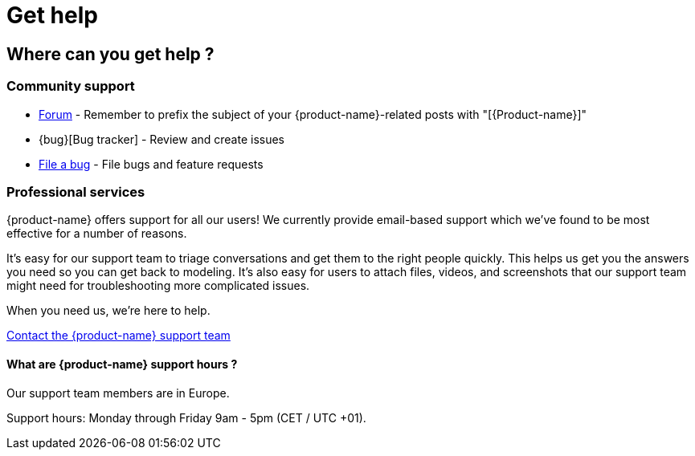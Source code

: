 = Get help

== Where can you get help ?

=== Community support
// Details Forums, Q&A, chat, mailing lists, news groups, social networks… any service where users discuss and support each others
* https://product-name/forum[Forum] - Remember to prefix the subject of your {product-name}-related posts with "[{Product-name}]"
// Details how the community can report bugs and improvement/feature requests, and follow the work done on the project.
* {bug}[Bug tracker] - Review and create issues
* https://github.com/product-name/issues/new[File a bug] - File bugs and feature requests

=== Professional services
// Describes from a user point of view how to ask for help, from a team point of view how are we organized (bug triage, discussion platform assistance...).
{product-name} offers support for all our users! We currently provide email-based support which we’ve found to be most effective for a number of reasons.

It’s easy for our support team to triage conversations and get them to the right people quickly. This helps us get you the answers you need so you can get back to modeling. It’s also easy for users to attach files, videos, and screenshots that our support team might need for troubleshooting more complicated issues.

When you need us, we’re here to help.

https://www.obeosoft.com/fr/contact[Contact the {product-name} support team]

==== What are {product-name} support hours ?

Our support team members are in Europe.

Support hours: Monday through Friday 9am - 5pm (CET / UTC +01).